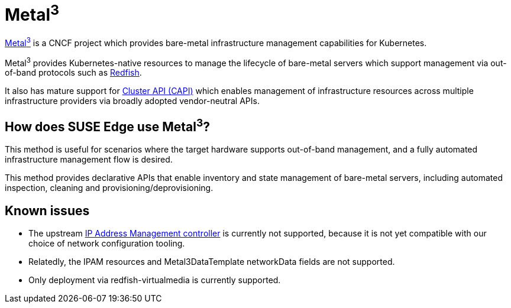 [#components-metal3]
= Metal^3^
:experimental:

ifdef::env-github[]
:imagesdir: ../images/
:tip-caption: :bulb:
:note-caption: :information_source:
:important-caption: :heavy_exclamation_mark:
:caution-caption: :fire:
:warning-caption: :warning:
endif::[]

https://metal3.io/[Metal^3^] is a CNCF project which provides bare-metal infrastructure
management capabilities for Kubernetes.

Metal^3^ provides Kubernetes-native resources to manage the lifecycle of bare-metal servers
which support management via out-of-band protocols such as https://www.dmtf.org/standards/redfish[Redfish].

It also has mature support for https://cluster-api.sigs.k8s.io/[Cluster API (CAPI)] which enables management
of infrastructure resources across multiple infrastructure providers via broadly adopted vendor-neutral APIs.

== How does SUSE Edge use Metal^3^?

This method is useful for scenarios where the target hardware supports out-of-band management, and a fully automated
infrastructure management flow is desired.

This method provides declarative APIs that enable inventory and state management of bare-metal servers, including
automated inspection, cleaning and provisioning/deprovisioning.

== Known issues

* The upstream https://github.com/metal3-io/ip-address-manager[IP Address Management controller] is currently not supported, because it is not yet compatible with our choice of network configuration tooling.
* Relatedly, the IPAM resources and Metal3DataTemplate networkData fields are not supported.
* Only deployment via redfish-virtualmedia is currently supported.
